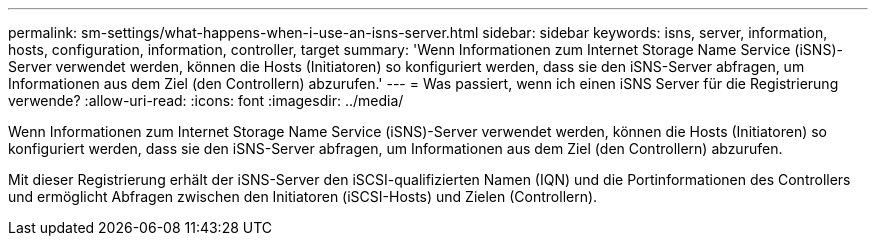 ---
permalink: sm-settings/what-happens-when-i-use-an-isns-server.html 
sidebar: sidebar 
keywords: isns, server, information, hosts, configuration, information, controller, target 
summary: 'Wenn Informationen zum Internet Storage Name Service (iSNS)-Server verwendet werden, können die Hosts (Initiatoren) so konfiguriert werden, dass sie den iSNS-Server abfragen, um Informationen aus dem Ziel (den Controllern) abzurufen.' 
---
= Was passiert, wenn ich einen iSNS Server für die Registrierung verwende?
:allow-uri-read: 
:icons: font
:imagesdir: ../media/


[role="lead"]
Wenn Informationen zum Internet Storage Name Service (iSNS)-Server verwendet werden, können die Hosts (Initiatoren) so konfiguriert werden, dass sie den iSNS-Server abfragen, um Informationen aus dem Ziel (den Controllern) abzurufen.

Mit dieser Registrierung erhält der iSNS-Server den iSCSI-qualifizierten Namen (IQN) und die Portinformationen des Controllers und ermöglicht Abfragen zwischen den Initiatoren (iSCSI-Hosts) und Zielen (Controllern).
